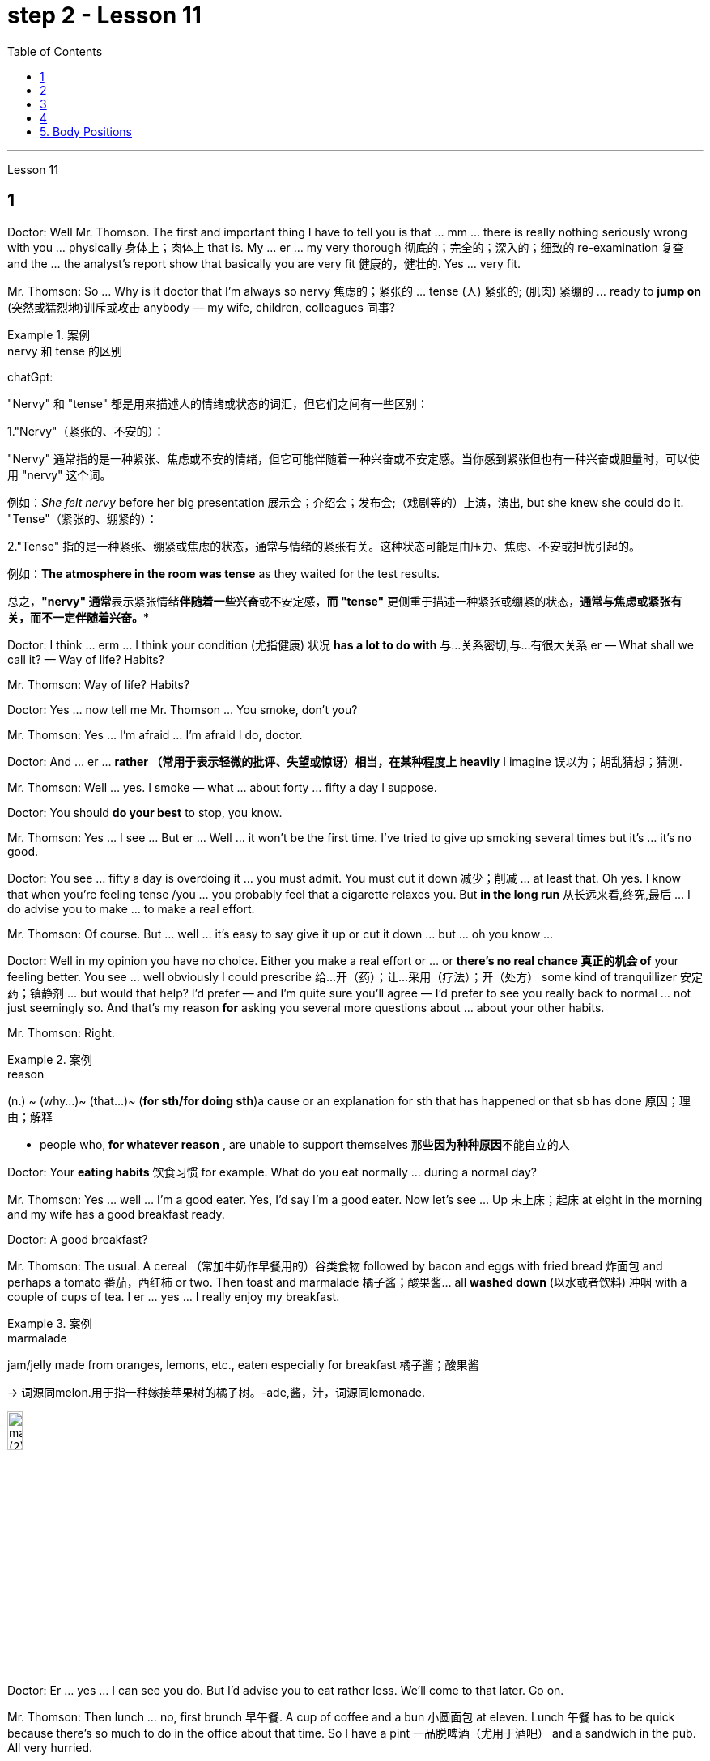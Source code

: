 
= step 2 - Lesson 11
:toc:


---



Lesson 11 +


== 1

Doctor: Well Mr. Thomson. The first and important thing I have to tell you is that ... mm ... there is really nothing seriously wrong with you ... physically 身体上；肉体上 that is. My ... er ... my very thorough 彻底的；完全的；深入的；细致的 re-examination 复查 and the ... the analyst's report show that basically you are very fit 健康的，健壮的. Yes ... very fit. +

Mr. Thomson: So ... Why is it doctor that I'm always so nervy 焦虑的；紧张的 ... tense (人) 紧张的; (肌肉) 紧绷的  ... ready to *jump on* (突然或猛烈地)训斥或攻击 anybody — my wife, children, colleagues 同事? +



.案例
====
.nervy  和 tense 的区别
chatGpt: +

"Nervy" 和 "tense" 都是用来描述人的情绪或状态的词汇，但它们之间有一些区别：

1."Nervy"（紧张的、不安的）： +

"Nervy" 通常指的是一种紧张、焦虑或不安的情绪，但它可能伴随着一种兴奋或不安定感。当你感到紧张但也有一种兴奋或胆量时，可以使用 "nervy" 这个词。 +

例如：_She felt nervy_ before her big presentation 展示会；介绍会；发布会;（戏剧等的）上演，演出, but she knew she could do it.
"Tense"（紧张的、绷紧的）：

2."Tense" 指的是一种紧张、绷紧或焦虑的状态，通常与情绪的紧张有关。这种状态可能是由压力、焦虑、不安或担忧引起的。 +

例如：*The atmosphere in the room was tense* as they waited for the test results. +


总之，**"nervy" 通常**表示紧张情绪**伴随着一些兴奋**或不安定感，*而 "tense"* 更侧重于描述一种紧张或绷紧的状态，*通常与焦虑或紧张有关，而不一定伴随着兴奋。**
====

Doctor: I think ... erm ... I think your condition (尤指健康) 状况 *has a lot to do with* 与…关系密切,与…有很大关系 er — What shall we call it?  — Way of life? Habits? +

Mr. Thomson: Way of life? Habits? +

Doctor: Yes ... now tell me Mr. Thomson ... You smoke, don't you? +

Mr. Thomson: Yes ... I'm afraid ... I'm afraid I do, doctor. +

Doctor: And ... er ... *rather （常用于表示轻微的批评、失望或惊讶）相当，在某种程度上 heavily* I imagine 误以为；胡乱猜想；猜测. +

Mr. Thomson: Well ... yes. I smoke — what ... about forty ... fifty a day I suppose. +

Doctor: You should *do your best* to stop, you know. +

Mr. Thomson: Yes ... I see ... But er ... Well ... it won't be the first time. I've tried to give up smoking several times but it's ... it's no good. +

Doctor: You see ... fifty a day is overdoing it ... you must admit. You must cut it down 减少；削减 ... at least that. Oh yes. I know that when you're feeling tense /you ... you probably feel that a cigarette relaxes you. But *in the long run* 从长远来看,终究,最后 ... I do advise you to make ... to make a real effort. +

Mr. Thomson: Of course. But ... well ... it's easy to say give it up or cut it down ... but ... oh you know ... +

Doctor: Well in my opinion you have no choice. Either you make a real effort or ... or *there's no real chance 真正的机会 of* your feeling better. You see ... well obviously I could prescribe 给…开（药）；让…采用（疗法）；开（处方） some kind of tranquillizer  安定药；镇静剂 ... but would that help? I'd prefer — and I'm quite sure you'll agree — I'd prefer to see you really back to normal ... not just seemingly so. And that's my reason *for* asking you several more questions about ... about your other habits. +

Mr. Thomson: Right. +


.案例
====
.reason
(n.) ~ (why...)~ (that...)~ (*for sth/for doing sth*)a cause or an explanation for sth that has happened or that sb has done 原因；理由；解释 +

- people who,** for whatever reason** , are unable to support themselves 那些**因为种种原因**不能自立的人

====

Doctor: Your *eating habits* 饮食习惯 for example. What do you eat normally ... during a normal day? +

Mr. Thomson: Yes ... well ... I'm a good eater. Yes, I'd say I'm a good eater. Now let's see ... Up 未上床；起床 at eight in the morning and my wife has a good breakfast ready. +

Doctor: A good breakfast? +

Mr. Thomson: The usual. A cereal （常加牛奶作早餐用的）谷类食物 followed by bacon and eggs with fried bread 炸面包 and perhaps a tomato 番茄，西红柿 or two. Then toast and marmalade 橘子酱；酸果酱... all *washed down* (以水或者饮料) 冲咽 with a couple of cups of tea. I er ... yes ... I really enjoy my breakfast. +


.案例
====
.marmalade
jam/jelly made from oranges, lemons, etc., eaten especially for breakfast 橘子酱；酸果酱 +

-> 词源同melon.用于指一种嫁接苹果树的橘子树。-ade,酱，汁，词源同lemonade. +

image:../img/marmalade (2).jpg[,15%]

====

Doctor: Er ... yes ... I can see you do. But I'd advise you to eat rather less. We'll come to that later. Go on. +

Mr. Thomson: Then lunch ... no, first brunch 早午餐. A cup of coffee and a bun  小圆面包 at eleven. Lunch 午餐 has to be quick because there's so much to do in the office about that time. So I have a pint  一品脱啤酒（尤用于酒吧） and a sandwich in the pub. All very hurried. +

Doctor: Try to be in less of a hurry. +


.案例
====
.brunch
N-VAR Brunch is a meal that is eaten in the late morning. It is a combination 混合物 of breakfast and lunch. 早午餐 +

早午餐 brunch，即breakfast（早餐）加上lunch（午餐）的合成词.  +

早午餐并不是每天都有，通常只有在周日才吃，就餐时间也比平时来得长，通常由上午10时至下午3时，这类餐厅往往突出休闲、温馨的主题，所以老外们常常把它叫做“sundaybrunch”（星期天早午餐）。 +

相比于传统的早餐和午餐，早午餐的时间更加宽松，可以让人们在上午稍晚一些的时间享用丰盛的餐点，而不必为早起准备早餐或者为午餐找时间。

.bun
image:../img/bun.jpg[,15%]
====

Mr. Thomson: But I *make up for* 弥补；补偿；抵消 it in the evening. I get home at about seven. Dinner's （中午或晚上吃的）正餐，主餐 round about eight. Er ... yes ... My wife's an excellent cook 厨师 ... excellent. It's usually some *meat dish* (一道菜；菜肴)肉菜,荤菜... and we like spaghetti 意大利细面条 as a first course 一道菜. Spaghetti, a meat dish, cheese, a sweet. But er ... but then ... at the end of the day shall we say ... then ... well then I begin to feel *on edge* 紧张不安；激动；烦躁 again. Most evenings after dinner we read or watch TV ... but I ... I get this terrible feeling of tension. +



.案例
====
.make ˈup for sth
弥补；补偿 +

- Nothing can *make up for* the loss of a child. 失去一个孩子是任何东西都无法弥补的

.make ˈup (to sb) for sth  +

（对某人）表示歉意，给以补偿  +

- *I'll make it up to you* , I promise. 我保证我一定会补偿你的。 +

- *How can I make up for* the way I've treated you? 我这样对你，该怎么向你表示歉意呢？

.spaghetti
image:../img/spaghetti.jpg[,15%]

.cheese
image:../img/cheese.jpg[,15%]

.be on ˈedge
to be nervous, excited or bad-tempered 紧张不安；激动；烦躁
====


Doctor: Well ... I'm sorry to have to say this because you obviously enjoy your food ... but ... er ... I really do recommend  劝告；建议 that you ... that you eat less and — secondly — that you eat more healthily. Instead of having that enormous breakfast for example ... er ... well ... try to be content with a fruit juice and some cereal. +

Mr. Thomson: I see ... but er ... +

Doctor: Elevenses ... right ... well that's all right. But lunch should be more leisurely 不慌不忙的；慢悠悠的. Remember your health is *at stake* 成败难料；得失都可能；有风险 not your job. As for dinner ... er ... I'd advise you to eat a soup perhaps ... with a salad ... a salad followed by some fruit. +


.案例
====
.stake
*~ in sth.* an important part or share in a business, plan, etc. that is important to you and that you want to be successful （在公司、计划等中的）重大利益，重大利害关系 +

- *She has a personal stake* in the success of the play. 这出戏成功与否对她个人有重大利害关系。
====

Mr. Thomson: But my wife's cooking ... +

Doctor: ... is superb  极佳的；卓越的；质量极高的. Granted （表示肯定属实，然后再作另一番表述）不错，的确. And she probably enjoys preparing delicious meals for you. If you like ... well ... er ... I'll have a word with 与某人简短交谈 your wife ... +

Mr. Thomson: No ... that won't be necessary ... erm ... thanks *just the same* 无论如何；依然;然而, doctor. But no ... +

Doctor: And on that subject Mr. Thomson ... erm ... er ... Just one other thing ... er ... I'm sure this won't embarrass you. You say you feel tense in the evenings after dinner. Might I ask about your relationship — your sexual relationship that is — with your wife? +

Mr. Thomson: Well ... erm ... er ... you see ... er ...


医生：嗯，汤姆森先生。我要告诉你的第一件重要的事情是……嗯……你真的没有什么严重的问题……身体上就是这样。我的……呃……我非常彻底的重新检查和……分析师的报告表明，基本上你非常适合。是的……​非常合适。 +

汤姆森先生：那么……医生，为什么我总是那么紧张……紧张……准备好扑向任何人——我的妻子、孩子、同事？ +

医生：我觉得……呃……我觉得你的情况和呃——我们该怎么称呼它有很大关系？ - 生活方式？习惯？ +

汤姆森先生：生活方式？习惯？ +

医生：是的……现在告诉我汤姆森先生……你抽烟，不是吗？ +

先生。汤姆森：是的...我担心...我担心，医生。 +

医生：而且……呃……我想相当严重。 +

汤姆森先生：嗯……是的。我抽烟——我想每天大约四十支……五十支。 +

医生：你应该尽力停止，你知道的。 +

汤姆森先生：是的……我明白了……但是呃……嗯……这不是第一次。我曾多次尝试戒烟，但……​这没有什么好处。 +

医生：你看……每天五十已经太过分了……你必须承认。你必须把它砍掉……至少如此。哦是的。我知道，当您感到紧张时，您可能会觉得抽烟可以让您放松。但从长远来看……我确实建议你……做出真正的努力。 +

汤姆森先生：当然。但是……嗯……很容易说放弃或减少……但是……哦你知道……​ +

医生：嗯，我认为你别无选择。要么你做出真正的努力，要么……​或者你根本没有机会感觉好起来。你看……显然我可以开某种镇静剂……但这有帮助吗？我更愿意——而且我很确定你会同意——我更愿意看到你真正恢复正常……而不只是看起来如此。这就是我问你几个关于……关于你的其他习惯的问题的原因。 +

  汤姆森先生：是的。 +

医生：比如你的饮食习惯。平常的一天你通常吃什么？ +

汤姆森先生：是的……嗯……我吃得很好。是的，我想说我是一个很好吃的人。现在让我们看看……早上八点起床，我妻子已经准备好了丰盛的早餐。 +

医生：早餐好吃吗？ +

汤姆森先生：平常的。麦片，然后是培根、鸡蛋和炸面包，也许还有一两个西红柿。然后是烤面包和果酱......全部用几杯茶冲下去。我呃……是的……我真的很喜欢我的早餐。 +

医生：呃……是的……我可以看到你这样做。但我建议你少吃一点。我们稍后会讨论这个问题。继续。 +

汤姆森先生：然后是午餐……​不，是第一顿早午餐。十一点喝一杯咖啡，吃一个面包。午餐必须快点，因为这段时间办公室里有很多事情要做。所以我在酒吧喝了一品脱啤酒和一个三明治。一切都非常匆忙。 +

医生：尽量别着急。 +

汤姆森先生：但是我会在晚上补上。我七点左右到家。晚餐大约八点左右。呃……是的……我妻子是一位出色的厨师……非常棒。通常是一些荤菜……​我们喜欢意大利面作为第一道菜。意大利面、荤菜、奶酪、甜点。但是呃……但是……最终我们应该说……然后……然后我又开始感到紧张了。大多数晚上晚饭后我们都会读书或看电视……但我……我有一种可怕的紧张感。 +

医生：嗯……我很抱歉不得不这么说，因为你显然很喜欢你的食物……但是……呃……我真的建议你……少吃一点，其次——吃得更健康。例如，不要吃丰盛的早餐……呃……好吧……尝试满足于果汁和一些麦片。 +

汤姆森先生：我明白了……​但是呃……​ +

医生：十一……对……好吧，没关系。但午餐应该更悠闲一些。请记住，您的健康受到威胁，而不是您的工作。至于晚餐……呃……我建议你也许吃汤……搭配沙拉……沙拉，然后是一些水果。 +

汤姆森先生：但是我妻子做饭……​ +

医生：……太棒了。的确。她可能喜欢为你准备可口的饭菜。如果你喜欢……​好吧……​呃……​我会和你的妻子谈谈……​ +

汤姆森先生：不……没有必要……呃……还是谢谢你，医生。但没有……​ +

医生：关于这个话题，汤姆森先生……呃……呃……只是另一件事……呃……我相信这不会让你感到尴尬。你说你晚上吃完晚饭后感到紧张。我可以问一下你和你妻子的关系——也就是你的性关系吗？ +

汤姆森先生：嗯……呃……呃……你看……呃……​ +


---

== 2

(Do It Yourself magazine organizes a competition every summer to find the 'Handyman 善于做室内外杂活的人；杂活工 of the Year'. The winner this year is Mr. Roy Miller, a Sheffield 英国城市名 postman. A journalist and a photographer have come to his house. The journalist is interviewing Mr. Miller for an article in the magazine.) +


Journalist: Well, I'm very impressed by all the work you've done on your house, Mr. Miller. How long have you been working on it? +

Mr. Miller: I first became interested in do-it-yourself several years ago. You see, my son Paul is disabled 丧失能力的；有残疾的；无能力的. He's in a wheel-chair and I just had to make alterations 改变；更改；改动 to the house. I couldn't afford to pay workmen to do it. I had to learn to do it myself. +

Journalist: Have you had any experience of this kind of work? Did you have any practical skills? +

Mr. Miller: No. I got a few books from the library but they didn't help very much. Then I decided to go to evening classes so that I could learn basic carpentry  木工；木工工艺；木匠活 and electrics （房屋、汽车或机器的）电力系统，电路. +


.案例
====
.electrics
image:../img/electrics.jpg[,15%]
====

Journalist: What sort of changes did you make to the house? +

Mr. Miller: First of all, practical 切实可行的;有用的；适用的 things to help Paul. You never really realize the problems handicapped  有生理缺陷的；残疾的；弱智的 people have /until it affects your own family. Most government buildings, for example, have steps up to the door. They don't plan buildings so that disabled people can get in and out. We *used to* 指过去惯常做某事，而现在则不了 live in a flat, and of course, it was totally unsuitable. Just imagine the problems a disabled person would have in your house. We needed a large house with wide corridors so that Paul could get from one room to another. We didn't have much money and we had to buy this one. It's over ninety years old and it was in a very bad state of repair. +



.案例
====
.不要混淆 used to do sth 与 be used to sth :

[.small]
[options="autowidth" cols="1a,1a"]
|===
|Header 1 |Header 2

|used to do sth  过去惯常做某事，而现在则不了
|You use *used to do sth* to talk about something that happened regularly or was the case in the past, but is not now. used to do sth 指**过去惯常做某事，而现在则不了**： +


• *I used to smoke*, but I gave up a couple of years ago. 我以前抽烟，但几年前就戒掉了。

|be used to sth /或 get used to sth : 习惯于、适应于
|You use *be used to sth/to doing sth* to talk about something that you are familiar with so that it no longer seems new or strange to you. be used to sth/to doing sth 指**习惯于、适应于**： +


• *We’re used to the noise* from the traffic now. 现在我们**已经适应**车辆往来的噪音了。 +

• *I’m used to* getting up early. 我习惯早起。

You can also use *get used to sth* . 亦可用 get used to sth： +


• Don’t worry — *you’ll soon get used to* his sense of humour. 别担心，你不久就会**适应**他的幽默感。 +

• I didn’t think *I could ever get used to* living in a big city after living in the country. 我觉得我在农村住了之后就无法**适应**大城市的生活了。
|===

====

Journalist: Where did you begin? +

Mr. Miller: The electrics. I completely rewired 给（建筑物或设备）换新电线 the house so that Paul could reach all the switches. I had to lower the light switches 电灯开关 and raise the power-points 电源插座. I went on to do the whole house so that Paul could reach things and go where he wanted. +

Journalist: What else did you do? +

Mr. Miller: By the time I'd altered everything for Paul, do-it-yourself had become a hobby  业余爱好. I really enjoyed doing things with my hands. Look, I even installed smoke-alarms. +

Journalist: What was the purpose of that? +

Mr. Miller: I was very worried about fire. You see, Paul can't move very quickly. I fitted 安置，安装（在某处） them so that we would have plenty of warning if there were a fire. I put in a complete 全部的；完整的；整个的 burglar-alarm 破门盗贼；入室窃贼 system. It took weeks. The front door opens automatically, and I'm going to *put* a device 装置；仪器；器具；设备 *on* Paul's wheelchair so that he'll be able to open and close it when he wants. +


Journalist: What are you working on now? +

Mr. Miller: I've just finished the kitchen. I've designed it so that he can reach everything. Now I'm building an extension  增加的房间;扩建部分；增建部分 so that Paul will have a large room on the ground floor where he can work. +

Journalist: There's a ￡10,000 prize. How are you going to spend it? +

Mr. Miller: I am going to start my own business so that I can convert ordinary houses for disabled people. I think I've become an expert on the subject.
 +


（《Do It Yourself》杂志每年夏天都会举办一场评选“年度杂工”的比赛。今年的获胜者是谢菲尔德邮递员罗伊·米勒先生。一位记者和一位摄影师来到他家。记者正在采访罗伊·米勒先生。 .米勒在杂志上发表的一篇文章。） +

记者：嗯，米勒先生，您在房子上所做的所有工作给我留下了深刻的印象。您从事这方面工作多久了？ +

米勒先生：几年前我第一次对自己动手感兴趣。你看，我的儿子保罗是残疾人。他坐在轮椅上，我只需要对房子进行改造。我付不起工人的钱来做这件事。我必须学会自己做。 +

记者：您有过这样的工作经历吗？你有什么实用技能吗？ +

米勒先生：没有。我从图书馆借了几本书，但没什么帮助。然后我决定去上夜校，这样我就可以学习基本的木工和电工。 +

记者：你对房子做了哪些改造？ +

米勒先生：首先，要帮助保罗做一些实际的事情。你永远不会真正意识到残疾人所面临的问题，直到它影响到你自己的家人。例如，大多数政府大楼都有通往门口的台阶。他们没有规划建筑物以便残疾人可以进出。我们以前住在公寓里，当然完全不合适。想象一下残疾人在您家中会遇到的问题。我们需要一座有宽阔走廊的大房子，以便保罗可以从一个房间到另一个房间。我们没有多少钱，只好买这个。它已有九十多年的历史，而且维修状况非常糟糕。 +

记者：从哪里开始呢？ +

米勒先生：电气。我彻底重新布置了房子的线路，以便保罗能够接触到所有的开关。我不得不降低电灯开关并提高电源点。我继续清理整个房子，这样保罗就可以够到东西并去他想去的地方。 +

记者：你还做了什么？ +

米勒先生：当我为保罗改变一切时，自己动手已经成为一种爱好。我真的很喜欢用手做事。看，我什至安装了烟雾警报器。 +

记者：这样做的目的是什么？ +

米勒先生：我非常担心火灾。你看，保罗动作不快。我安装了它们，这样如果发生火灾我们就能收到足够的警告。我安装了完整的防盗报警系统。这花了几个星期的时间。前门会自动打开，我将在保罗的轮椅上安装一个装置，以便他可以在需要时打开和关闭它。 +

记者：你现在在做什么工作？ +

米勒先生：我刚刚整理完厨房。我的设计是为了让他能够触及一切。现在我正在扩建，以便保罗在一楼有一个大房间可以在那里工作。 +

记者：有1万英镑的奖金。你准备怎么花呢？ +

米勒先生：我要自己创业，为残疾人改造普通房屋。我想我已经成为这方面的专家了。 +



---

== 3

The first job *I ever had* was as a waitress. I did it the summer before I started at university, when I was eighteen. I was working in a very nice hotel in a small town in Scotland where there are a lot of tourists in the summer so they were *taking on* 聘用 extra staff. I arrived there in the evening and met some of the other girls who were working at the hotel — we all lived in a little house opposite the hotel. Anyway, they were all really friendly and we had dinner together and then sat around chatting and drinking coffee — I didn't get to bed until after one o'clock in the morning. I had to *be at work* 在工作中;在上班 in the *dining 吃饭 room* 餐厅 at seven thirty in the morning to start serving breakfast. Well, I didn't wake up 'til seven fifteen! So I *threw* my clothes *on* 匆匆穿上（衣服） and rushed over to the hotel. I must have looked a real mess 不整洁（或邋遢、不修边幅）的人 because the *head waiter*  服务员领班 just looked at me and told me to go to the bathroom to *tidy* myself *up*  使整洁；使整齐 ；使有条理；整理 — I was so embarrassed! +


.案例
====
.throw sth←→ˈon +

to put on a piece of clothing quickly and carelessly 匆匆穿上（衣服） +

• She just *threw on the first skirt* she found. 她找到一件裙子就匆忙穿上。


.head waiter
"Head waiter" 是一种高级侍者或领班侍者，通常在餐厅中担任管理或领导角色。 +

Head waiter 的责任可能包括： +

- 分配服务员的任务和表格。 +

- 监督服务员的工作，确保服务质量和效率。 +

- 处理客户的特殊要求和投诉。 +

- 协助管理餐厅的运营，如座位安排和订单流程。 +


总之，"head waiter" 是一个高级职位，通常负责管理和领导服务团队，而 "waiter" 是服务团队的一员，主要负责为客人提供食物和饮料服务。在餐厅中，通常会有多名 "waiters" 和一个 "head waiter" 来管理服务过程。

.tidy
(v.) *~ (sth) (up)*( especially BrE ) to make sth look neat by putting things in the place where they belong 使整洁；使整齐 ；使有条理；整理 +

- *to tidy (up) a room* 整理房间
====

*The first thing I learned was that* there were these two heavy *swing doors* 双开式弹簧门 into the kitchen 厨房 from the restaurant — one *for* going into the kitchen and one *for* going out, so that `主` the waiters coming in `谓` didn't bump （无意地）碰，撞 into the ones going out. Anyway, that morning I was *so* frightened of the head waiter *that* I didn't listen properly to what he was saying, so when one of the waiters asked me to *give him a hand* and *take* two plates of eggs and bacon and an orange juice *out* to the restaurant, I went straight towards the wrong door and collided  碰撞；相撞 with another waiter coming in! You can't imagine the mess 肮脏；杂乱；不整洁 — eggs, bacon and orange juice all over the floor, the door, the waiter and me. The other waiter thought it was quite funny, but the head waiter was furious 狂怒的；暴怒的 and made me clear everything up *straight away* 马上；即刻 in case someone slipped 滑倒；滑跤 and fell. +


.案例
====
.swing door
image:../img/swing door.jpg[,15%]

.bump 和collide 区别
chatGpt:
"Bump" 和 "collide" 都是动词，用来描述物体相互接触或碰撞，但它们之间有一些区别：

1.Bump（碰撞、轻微撞击）： +

"Bump" 通常指的是物体**轻微碰撞或撞击，而没有造成严重的破坏、损坏或伤害。** +

这个词**通常用于描述不太严重的接触，可以是无意识的或轻微的碰撞。** +

例如：He accidentally bumped into the table and spilled his drink. +


2.Collide（碰撞、相撞）： +

"Collide" 指的是物体或物体之间的**强烈、有力的碰撞，通常伴随着更大的力量和可能导致损坏或严重伤害。**
这个词**通常用于描述更严重的碰撞，如车辆相撞、物体相撞或天体相撞等情况。** +

例如：The two cars collided at the intersection, causing a major accident. +


总之，"bump" 指的是轻微的碰撞或撞击，通常不会造成重大损坏或伤害，而 "collide" 指的是更强烈的、有力的碰撞，可能会导致损坏或严重伤害。区别在于碰撞的严重程度和影响。
====

After serving breakfast, at about ten o'clock, we had our own breakfast. I was starving by then, and just wanted to sit down and eat quietly 轻轻地，安静地. But some of the waiters started *making fun of* 嘲笑、取笑 my English accent — they were all Scottish. I think they were just trying to *cheer me up* （使）变得更高兴，振奋起来 and have a joke, but I was *so* upset and hungry *that* I just rushed off 匆匆离开 to the bathroom in tears! I thought everybody hated me! By the time I came back, they'd cleared up all the breakfast things, and I hadn't had a chance to eat anything! +


.案例
====
.cheer ˈupˌ /cheer sb/sth←→ˈup
to become more cheerful; to make sb/sth more cheerful （使）变得更高兴，振奋起来
====

Well, *straight away* 立即 we started *getting* the dining room *ready for* lunch — cleaning the silver 银器（尤指餐具）, setting the tables, hoovering  用真空吸尘器清扫（地毯、地板等） the floor. The room had a beautiful view *over （部分或全部覆盖）在…上面 a river* with the mountains behind, but of course, as soon as I stopped work to have a look out of the window, the head waiter spotted me and told me off again. +

 +

I didn't *make* too bad *a job of* serving lunch — one of the waiters *looked after* me /and showed me how to do things. One of the customers 顾客；主顾；客户 ordered some expensive 昂贵的 white wine, and I gave him a bottle from the cupboard 橱柜；食物柜；衣柜, not from the fridge  冰箱, so it wasn't cold enough. But fortunately the other waiters hid the bottle I'd opened wrongly /and I gave him another bottle from the fridge /so the head waiter didn't find out. I would have been quite happy, but I had another problem /which was that I'd *got up* 起床 in such a hurry /I just *put on* the shoes /I'd been wearing the night before. Well, these shoes looked quite smart 整洁而漂亮的；光鲜的; 时髦人物的；高档的 /but they had really high heels, and after a few hours on my feet /I was in agony (n.)（精神或肉体的）极度痛苦 /and there was nothing I could do about it, there was certainly no time to go and change them. I can tell you /I never *wore* those shoes to work *again*! +



.案例
====
.cupboard
image:../img/cupboard.jpg[,15%]
====

Anyway, after lunch /we had our own lunch — I managed 完成（困难的事）；勉力完成 to get something to eat /this time, and we were free in the afternoon. I went for a walk with one of the other girls /and we got a bit lost /so I didn't have time for any rest /before we went back to work at six. By the time *we finished serving dinner* at about ten thirty /I was completely exhausted. I'd never worked so hard in my life, I think. Of course, I *stayed up* 熬夜 chatting with the other girls that night too, and most of the other nights I was there. I *fell into bed* at night /and *out of it* at seven the next morning, but I loved the job *after a while* 一段时间后, believe it or not, and I even （用以加强比较）甚至更，愈加，还 went back to work there the next year! I never *got on very well with* 进展，过得去，与某人相处得好 the head waiter, though 虽然，尽管；可是，不过.


我的第一份工作是当服务员。我在上大学前的那个夏天做了这件事，当时我十八岁。我在苏格兰一个小镇的一家非常好的酒店工作，那里夏天有很多游客，所以他们雇用了额外的员工。我晚上到达那里，遇到了在酒店工作的其他一些女孩——我们都住在酒店对面的一栋小房子里。不管怎样，他们都非常友好，我们一起吃了晚饭，然后坐在一起聊天，喝咖啡——我直到凌晨一点才上床睡觉。我必须在早上七点三十分到餐厅工作才能开始供应早餐。好吧，我直到七点十五分才醒来！于是我披上衣服就赶往酒店。我看起来一定很乱，因为领班只是看着我，让我去洗手间收拾一下自己——我太尴尬了！ +

我了解到的第一件事是，从餐厅到厨房有两扇沉重的平开门——一扇进厨房，一扇出去，这样进来的服务员就不会撞到出去的服务员。不管怎样，那天早上我太害怕服务员领班了，以至于我没有好好听他在说什么，所以当其中一个服务员让我帮他拿两盘鸡蛋和培根和一杯橙汁时出了餐厅，直接走错门，和进来的另一个服务员撞到了！你无法想象那一团糟——鸡蛋、培根和橙汁遍布地板、门、服务员和我。另一个服务员觉得很有趣，但是领班很生气，让我立即清理所有东西，以防有人滑倒。 +

吃完早餐，十点左右，我们自己吃早餐。那时我已经饿了，只想坐下来安静地吃东西。但一些服务员开始取笑我的英国口音——他们都是苏格兰人。我想他们只是想让我高兴起来，开个玩笑，但我又心烦又饿，泪流满面地冲进卫生间！我以为每个人都讨厌我！等我回来的时候，他们已经把早餐的东西都收拾干净了，我还没来得及吃东西呢！ +

好吧，我们立即开始准备餐厅的午餐——清洁银器，摆好桌子，用吸尘器吸地板。房间里可以看到河边的美丽景色，后面是群山，但是当然，当我停下工作去看窗外时，领班发现了我并再次让我离开。 +

我在提供午餐方面做得还不错——其中一位服务员照顾我并教我如何做事。一位顾客点了一些昂贵的白葡萄酒，我从橱柜里给了他一瓶，而不是冰箱里的，所以不够冷。但幸运的是，其他服务员把我开错的瓶子藏了起来，我从冰箱里又给了他一瓶，这样领班就没有发现。我本来会很高兴，但我还有另一个问题，就是我起床太匆忙，只穿上了前一天晚上穿的鞋子。嗯，这些鞋子看起来很漂亮，但它们的鞋跟很高，在我的脚上几个小时后，我感到非常痛苦，我对此无能为力，当然也没有时间去换它们。我可以告诉你我再也没有穿那双鞋去上班了！ +

不管怎样，午饭后我们自己吃午饭了——这次我设法弄到了东西吃，而且下午我们有空。我和其他一个女孩一起去散步，我们有点迷路了，所以在我们六点回去工作之前我没有时间休息。当我们十点三十分左右吃完晚饭时，我已经筋疲力尽了。我想，我这辈子从来没有这么努力过。当然，那天晚上我也和其他女孩一起熬夜聊天，其他晚上的大部分时间我都在那里。我晚上就倒在床上，第二天早上七点就起床了，但不管你信不信，过了一段时间我就爱上了这份工作，甚至第二年我又回到那里工作了！不过，我和领班的关系一直不太融洽。 +


---

== 4

1. The Landsats 地球资源卫星 are two butterfly-shaped spacecraft that were sent into orbit around the earth in 1972 and 1975. +

2. They circle (v.) the earth /14 times every 24 hours /at a height of 570 miles, or 918 kilometres, above the earth. +

3. From the photographs 后定 *sent from* the satellites, scientists are learning things about the earth they have never known before. +

4. In false colours, water is black, cities are blue-green, rock is brown, *healthy plants*  植物 are red and *diseased  有病的；患病的；病态的 plants* are green. The white areas show (v.)标示，表明（信息、时间、计量） barren 贫瘠的；不毛的 land. +

5. Because photographs from the satellite are taken *looking directly down on the land* from such a height, they are *more* accurate *than* earlier photographs taken from airplanes. +

6. `主` The second use 用途；功能；用法 of these Landsat photographs `系` is to help find oil and minerals. +

7. Although these two Landsats have already produced a lot of very important information about the world, they are just the beginning. +

8. Later /Landsats may be equipped to photograph (v.)拍照；照相 even smaller areas or they may be equipped with radar.


Landsat 是两艘蝴蝶形状的航天器，分别于 1972 年和 1975 年送入地球轨道。 +

它们每 24 小时绕地球 14 圈，高度为距地球 570 英里（918 公里）。 +

从卫星发送的照片中，科学家们正在了解他们以前从未了解过的关于地球的事情。 +

在假颜色中，水是黑色的，城市是蓝绿色的，岩石是棕色的，健康的植物是红色的，患病的植物是绿色的。白色区域表示贫瘠的土地。 +

由于卫星照片是从如此高的高度直接俯视陆地拍摄的，因此它们比早期从飞机上拍摄的照片更准确。 +

这些陆地卫星照片的第二个用途是帮助寻找石油和矿物。 +

尽管这两颗陆地卫星已经产生了许多关于世界的非常重要的信息，但这仅仅是开始。 +

以后的陆地卫星可能会配备拍摄更小的区域，或者可能配备雷达。 +


---

== 5. Body Positions +


People often show their feelings by the body positions they adopt 采用（某方法）；采取（某态度）. These can contradict 相抵触；相矛盾；相反;反驳 what you are saying, especially when you are trying to disguise 假扮；装扮；伪装; 掩蔽；掩饰 the way you feel. For example, `主` a very common defensive position, assumed 假定的；假设的 when people feel threatened in some way, `系` is to put your arm or arms across your body. This is a way of *shielding 保护某人或某物（免遭危险、伤害或不快） yourself from* a threatening situation. `主` This shielding action `谓` can *be disguised 假扮；装扮；伪装 as* adjusting  调整；调节 one's cuff  袖口 or watchstrap 手表带. `主` Leaning back in your chair especially with your arms folded `系`  is not only defensive, it's also a way of showing your disapproval, of a need to distance yourself from the rest of the company. +

 +

`主` A position which betrays  出卖；泄露（机密） an aggressive attitude `系` is to avoid *looking directly at the person* you are speaking to. On the other hand, `主` approval and *desire to cooperate* `谓` are shown by copying the position of the person you are speaking to. This shows that /you agree or are willing to agree with someone. `主` The position of one's feet `谓` also often shows the direction  趋势；动向;目的；目标 of people's thoughts, for example, `主` feet or a foot 后定 pointing towards the door `谓` can indicate that a person wishes to leave the room. `主` The direction in which your foot points (v.)瞄准 `谓` can also show which of the people in the room you feel most *sympathetic 同情的；有同情心的；表示同情的;赞同的；支持的 towards*, even when you are not speaking directly to that person.

身体姿势 +

人们经常通过他们采取的身体姿势来表达他们的感受。这些可能与你所说的相矛盾，尤其是当你试图掩饰自己的感受时。例如，当人们感到某种方式受到威胁时，一种非常常见的防御姿势是将手臂放在身体上。这是保护自己免受威胁的一种方法。这种屏蔽动作可以伪装成调整袖口或表带。向后靠在椅子上，尤其是双臂交叉，不仅是防御性的，也是表达你的不满的一种方式，需要与公司其他人保持距离。 +

表现出攻击性态度的一个姿势是避免直视与你交谈的人。另一方面，通过模仿与你交谈的人的立场来表达认可和合作的愿望。这表明您同意或愿意同意某人的观点。脚的位置也常常表明人的思想方向，例如，脚或脚指向门可以表明一个人想要离开房间。你的脚指向的方向也可以表明你最同情房间里的哪一个人，即使你没有直接与那个人说话。

---
